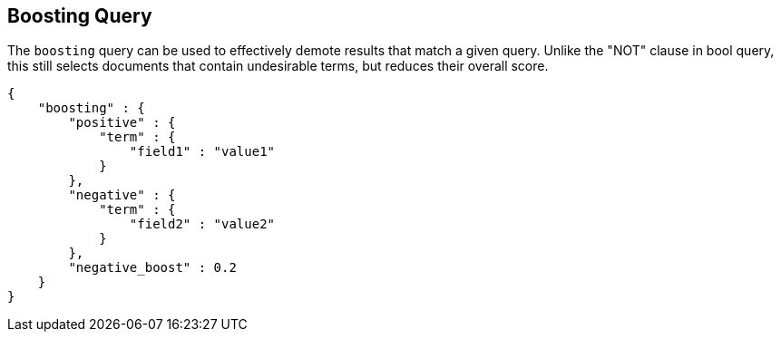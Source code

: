 [[query-dsl-boosting-query]]
== Boosting Query

The `boosting` query can be used to effectively demote results that
match a given query. Unlike the "NOT" clause in bool query, this still
selects documents that contain undesirable terms, but reduces their
overall score.

[source,js]
--------------------------------------------------
{
    "boosting" : {
        "positive" : {
            "term" : {
                "field1" : "value1"
            }
        },
        "negative" : {
            "term" : {
                "field2" : "value2"
            }
        },
        "negative_boost" : 0.2
    }
}
--------------------------------------------------
